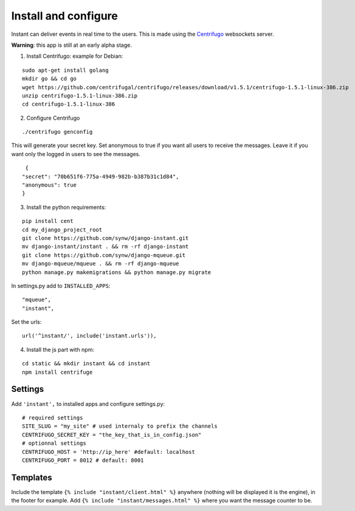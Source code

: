 Install and configure
=====================

Instant can deliver events in real time to the users. This is made using the 
`Centrifugo <https://github.com/centrifugal/centrifugo/>`_  websockets server.
 
**Warning**: this app is still at an early alpha stage.

1. Install Centrifugo: example for Debian: 

.. highlight:: bash

::

   sudo apt-get install golang
   mkdir go && cd go
   wget https://github.com/centrifugal/centrifugo/releases/download/v1.5.1/centrifugo-1.5.1-linux-386.zip
   unzip centrifugo-1.5.1-linux-386.zip
   cd centrifugo-1.5.1-linux-386


2. Configure Centrifugo

::

   ./centrifugo genconfig
   
This will generate your secret key. Set anonymous to true if you want all users to receive the messages. 
Leave it if you want only the logged in users to see the messages.

.. highlight:: javascript

::

   {
  "secret": "70b651f6-775a-4949-982b-b387b31c1d84",
  "anonymous": true
  }

3. Install the python requirements:

::

   pip install cent
   cd my_django_project_root
   git clone https://github.com/synw/django-instant.git
   mv django-instant/instant . && rm -rf django-instant
   git clone https://github.com/synw/django-mqueue.git
   mv django-mqueue/mqueue . && rm -rf django-mqueue
   python manage.py makemigrations && python manage.py migrate
   
In settings.py add to ``INSTALLED_APPS``:

   .. highlight:: python

::

   "mqueue",
   "instant",

Set the urls:

.. highlight:: python

::

   url('^instant/', include('instant.urls')),
   
4. Install the js part with npm:

.. highlight:: python

::

   cd static && mkdir instant && cd instant
   npm install centrifuge

Settings
~~~~~~~~

Add ``'instant',`` to installed apps and configure settings.py:

::

   # required settings
   SITE_SLUG = "my_site" # used internaly to prefix the channels
   CENTRIFUGO_SECRET_KEY = "the_key_that_is_in_config.json"
   # optionnal settings
   CENTRIFUGO_HOST = 'http://ip_here' #default: localhost
   CENTRIFUGO_PORT = 8012 # default: 8001

Templates
~~~~~~~~~

Include the template ``{% include "instant/client.html" %}`` anywhere (nothing will be displayed it is the engine), 
in the footer for example. Add ``{% include "instant/messages.html" %}`` where you want the message counter to be.
